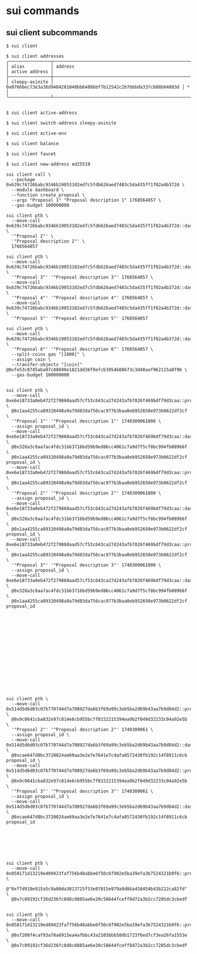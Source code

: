 * sui commands

** sui client subcommands

#+begin_src shell
$ sui client

$ sui client addresses
╭────────────────┬────────────────────────────────────────────────────────────────────┬────────────────╮
│ alias          │ address                                                            │ active address │
├────────────────┼────────────────────────────────────────────────────────────────────┼────────────────┤
│ sleepy-axinite │ 0x07666ec73e3a36d9484281040bb6488bbf7b12542c2b7bbbda337cb88b04803d │ *              │
╰────────────────┴────────────────────────────────────────────────────────────────────┴────────────────╯


$ sui client active-address

$ sui client switch-address sleepy-axinite

$ sui client active-env

$ sui client balance

$ sui client faucet

$ sui client new-address ed25519

sui client call \
  --package 0x639c74726babc9346b19053102ed7c5fdb626aed7403c5da435ff1f02a4b372d \
  --module dashboard \
  --function create_proposal \
  --args "Proposal 1" "Proposal description 1" 1768564857 \
  --gas-budget 100000000

sui client ptb \
  --move-call 0x639c74726babc9346b19053102ed7c5fdb626aed7403c5da435ff1f02a4b372d::dashboard::create_proposal \
  '"Proposal 2"' \
  '"Proposal description 2"' \
  1768564857

sui client ptb \
  --move-call 0x639c74726babc9346b19053102ed7c5fdb626aed7403c5da435ff1f02a4b372d::dashboard::create_proposal \
  '"Proposal 3"' '"Proposal description 3"' 1768564857 \
  --move-call 0x639c74726babc9346b19053102ed7c5fdb626aed7403c5da435ff1f02a4b372d::dashboard::create_proposal \
  '"Proposal 4"' '"Proposal description 4"' 1768564857 \
  --move-call 0x639c74726babc9346b19053102ed7c5fdb626aed7403c5da435ff1f02a4b372d::dashboard::create_proposal \
  '"Proposal 5"' '"Proposal description 5"' 1768564857

sui client ptb \
  --move-call 0x639c74726babc9346b19053102ed7c5fdb626aed7403c5da435ff1f02a4b372d::dashboard::create_proposal \
  '"Proposal 6"' '"Proposal description 6"' 1768564857 \
  --split-coins gas "[1000]" \
  --assign coin \
  --transfer-objects "[coin]" @0xfe53c0745aba07c88690e1821dd36f9efcb3954b08673c3d40aaf962115a8f96 \
  --gas-budget 100000000


sui client ptb \
  --move-call 0xe6e18733a0eb472f279860aad57cf53c643ca27d243afb7026f469bdf79d3caa::proposal::create \
  @0x1aa4255ca09320498a9a79d83da756cac977b3baa0eb952650e973b0622df2cf \
  '"Proposal 1"' '"Proposal description 1"' 1740309061000 \
  --assign proposal_id \
  --move-call 0xe6e18733a0eb472f279860aad57cf53c643ca27d243afb7026f469bdf79d3caa::dashboard::register_proposal \
  @0x328a3c8aa7ac4fdc31b63716bd59b9ed86cc4061c7a9d7f5cf8bc994fb08966f \
  @0x1aa4255ca09320498a9a79d83da756cac977b3baa0eb952650e973b0622df2cf proposal_id \
  --move-call 0xe6e18733a0eb472f279860aad57cf53c643ca27d243afb7026f469bdf79d3caa::proposal::create \
  @0x1aa4255ca09320498a9a79d83da756cac977b3baa0eb952650e973b0622df2cf \
  '"Proposal 2"' '"Proposal description 2"' 1740309061000 \
  --assign proposal_id \
  --move-call 0xe6e18733a0eb472f279860aad57cf53c643ca27d243afb7026f469bdf79d3caa::dashboard::register_proposal \
  @0x328a3c8aa7ac4fdc31b63716bd59b9ed86cc4061c7a9d7f5cf8bc994fb08966f \
  @0x1aa4255ca09320498a9a79d83da756cac977b3baa0eb952650e973b0622df2cf proposal_id \
  --move-call 0xe6e18733a0eb472f279860aad57cf53c643ca27d243afb7026f469bdf79d3caa::proposal::create \
  @0x1aa4255ca09320498a9a79d83da756cac977b3baa0eb952650e973b0622df2cf \
  '"Proposal 3"' '"Proposal description 3"' 1740309061000 \
  --assign proposal_id \
  --move-call 0xe6e18733a0eb472f279860aad57cf53c643ca27d243afb7026f469bdf79d3caa::dashboard::register_proposal \
  @0x328a3c8aa7ac4fdc31b63716bd59b9ed86cc4061c7a9d7f5cf8bc994fb08966f \
  @0x1aa4255ca09320498a9a79d83da756cac977b3baa0eb952650e973b0622df2cf proposal_id

















sui client ptb \
  --move-call 0x514d5d6d03c07b770744d7a708927da6b3f69a99c3eb5ba2d69b43aa7b9d84d2::proposal::create \
  @0x9c0641cba832e97c814e6cb955bc7f8152215394ea9b2f849d32233c04a92e5b \
  '"Proposal 2"' '"Proposal description 2"' 1740309061 \
  --assign proposal_id \
  --move-call 0x514d5d6d03c07b770744d7a708927da6b3f69a99c3eb5ba2d69b43aa7b9d84d2::dashboard::register_proposal \
  @0xcae647d8bc3720024ae69aa3e2e7e7641e7c4afa8572430fb192c14f8911c6cb proposal_id \
  --move-call 0x514d5d6d03c07b770744d7a708927da6b3f69a99c3eb5ba2d69b43aa7b9d84d2::proposal::create \
  @0x9c0641cba832e97c814e6cb955bc7f8152215394ea9b2f849d32233c04a92e5b \
  '"Proposal 3"' '"Proposal description 3"' 1740309061 \
  --assign proposal_id \
  --move-call 0x514d5d6d03c07b770744d7a708927da6b3f69a99c3eb5ba2d69b43aa7b9d84d2::dashboard::register_proposal \
  @0xcae647d8bc3720024ae69aa3e2e7e7641e7c4afa8572430fb192c14f8911c6cb proposal_id







sui client ptb \
  --move-call 0x058171d13219e409423faf756b48abbe6f50c6f902e5ba39efa3b7524321b9f6::proposal::set_delisted_status \
  @"0xf7d910e915a5c9a80da3013725f53e07015e979a9d86a458454b43b222ca82fd" \
  @0x7c09192cf36d236fc0d8c0885ae6e20c58644fceff8d72a3b2cc7285dc3cbedf


sui client ptb \
  --move-call 0x058171d13219e409423faf756b48abbe6f50c6f902e5ba39efa3b7524321b9f6::proposal::remove \
  @0xf208f4caf93a78a6915ea4afbbc43a2103bbb58db1723f6ed7cf3ea26fa1553e \
  @0x7c09192cf36d236fc0d8c0885ae6e20c58644fceff8d72a3b2cc7285dc3cbedf
#+end_src